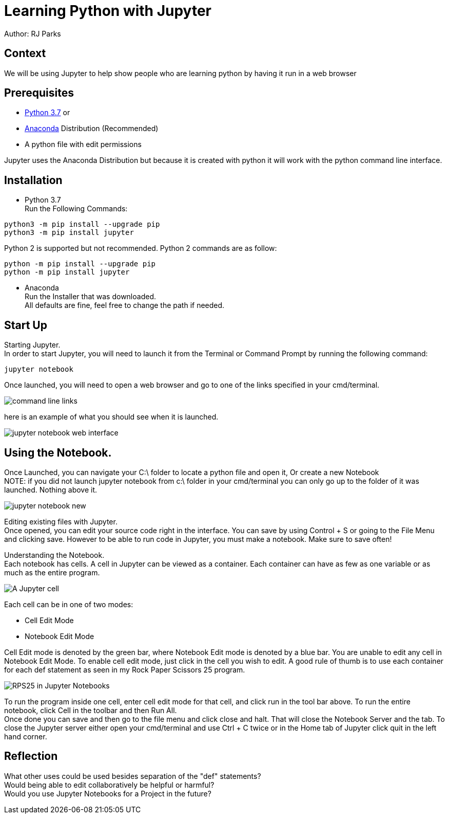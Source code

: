= Learning Python with Jupyter

Author: RJ Parks

== Context

We will be using Jupyter to help show people who are learning python by having it run in a web browser

== Prerequisites

* https://www.python.org/downloads/[Python 3.7] or
* https://www.anaconda.com/distribution/[Anaconda] Distribution (Recommended)
* A python file with edit permissions

Jupyter uses the Anaconda Distribution but because it is created with python it will work with the python command line interface.


== Installation

* Python 3.7 +
Run the Following Commands:
```
python3 -m pip install --upgrade pip
python3 -m pip install jupyter
```
Python 2 is supported but not recommended. Python 2 commands are as follow:
```
python -m pip install --upgrade pip
python -m pip install jupyter
```
* Anaconda +
Run the Installer that was downloaded. +
All defaults are fine, feel free to change the path if needed.

== Start Up
Starting Jupyter. +
In order to start Jupyter, you will need to launch it from the Terminal or Command Prompt by running the following command: 

```
jupyter notebook
```

Once launched, you will need to open a web browser and go to one of the links specified in your cmd/terminal. 

image::cmdfiles.jpg[command line links]

here is an example of what you should see when it is launched. 

image::jupyterweb.jpg[jupyter notebook web interface]

== Using the Notebook. +
Once Launched, you can navigate your C:\ folder to locate a python file and open it, Or create a new Notebook +
NOTE: if you did not launch jupyter notebook from c:\ folder in your cmd/terminal you can only go up to the folder of it was launched. Nothing above it.

image::notebook.jpg[jupyter notebook new]

Editing existing files with Jupyter. +
Once opened, you can edit your source code right in the interface. You can save by using Control + S or going to the File Menu and clicking save. However to be able to run code in Jupyter, you must make a notebook. Make sure to save often!

Understanding the Notebook. +
Each notebook has cells. A cell in Jupyter can be viewed as a container. Each container can have as few as one variable or as much as the entire program. +

image::jupytercell.jpg[A Jupyter cell] 

Each cell can be in one of two modes: +

* Cell Edit Mode 
* Notebook Edit Mode
 
Cell Edit mode is denoted by the green bar, where Notebook Edit mode is denoted by a blue bar. You are unable to edit any cell in Notebook Edit Mode. To enable cell edit mode, just click in the cell you wish to edit. A good rule of thumb is to use each container for each def statement as seen in my Rock Paper Scissors 25 program.

image::rps25NB.jpg[RPS25 in Jupyter Notebooks]

To run the program inside one cell, enter cell edit mode for that cell, and click run in the tool bar above. To run the entire notebook, click Cell in the toolbar and then Run All. +
Once done you can save and then go to the file menu and click close and halt. That will close the Notebook Server and the tab. To close the Jupyter server either open your cmd/terminal and use Ctrl + C twice or in the Home tab of Jupyter click quit in the left hand corner.

== Reflection
What other uses could be used besides separation of the "def" statements? +
Would being able to edit collaboratively be helpful or harmful? +
Would you use Jupyter Notebooks for a Project in the future? +
